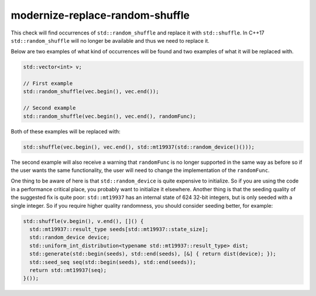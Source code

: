 .. title:: clang-tidy - modernize-replace-random-shuffle

modernize-replace-random-shuffle
================================

This check will find occurrences of ``std::random_shuffle`` and replace it with ``std::shuffle``. In C++17 ``std::random_shuffle`` will no longer be available and thus we need to replace it.

Below are two examples of what kind of occurrences will be found and two examples of what it will be replaced with.

.. code-block:: c++

  std::vector<int> v;

  // First example
  std::random_shuffle(vec.begin(), vec.end());

  // Second example
  std::random_shuffle(vec.begin(), vec.end(), randomFunc);

Both of these examples will be replaced with:

.. code-block:: c++

  std::shuffle(vec.begin(), vec.end(), std::mt19937(std::random_device()()));

The second example will also receive a warning that ``randomFunc`` is no longer supported in the same way as before so if the user wants the same functionality, the user will need to change the implementation of the ``randomFunc``.

One thing to be aware of here is that ``std::random_device`` is quite expensive to initialize. So if you are using the code in a performance critical place, you probably want to initialize it elsewhere. 
Another thing is that the seeding quality of the suggested fix is quite poor: ``std::mt19937`` has an internal state of 624 32-bit integers, but is only seeded with a single integer. So if you require
higher quality randomness, you should consider seeding better, for example:

.. code-block:: c++

  std::shuffle(v.begin(), v.end(), []() {
    std::mt19937::result_type seeds[std::mt19937::state_size];
    std::random_device device;
    std::uniform_int_distribution<typename std::mt19937::result_type> dist;
    std::generate(std::begin(seeds), std::end(seeds), [&] { return dist(device); });
    std::seed_seq seq(std::begin(seeds), std::end(seeds));
    return std::mt19937(seq);
  }());
